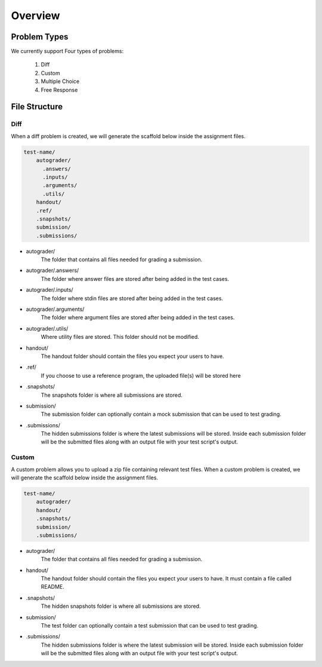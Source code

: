 ********
Overview
********

Problem Types
================

We currently support Four types of problems:

    1. Diff
    2. Custom
    3. Multiple Choice
    4. Free Response

File Structure
==============

Diff
----

When a diff problem is created, we will generate the scaffold below inside the assignment files.

.. code-block:: yaml

    test-name/
        autograder/
          .answers/
          .inputs/
          .arguments/
          .utils/
        handout/
        .ref/
        .snapshots/
        submission/
        .submissions/
 
- autograder/ 
    The folder that contains all files needed for grading a submission. 

- autograder/.answers/
    The folder where answer files are stored after being added in the test cases.

- autograder/.inputs/
    The folder where stdin files are stored after being added in the test cases.

- autograder/.arguments/
    The folder where argument files are stored after being added in the test cases.

- autograder/.utils/
    Where utility files are stored. This folder should not be modified.

- handout/
    The handout folder should contain the files you expect your users to have.

- .ref/
    If you choose to use a reference program, the uploaded file(s) will be stored here

- .snapshots/
    The snapshots folder is where all submissions are stored. 

- submission/
    The submission folder can optionally contain a mock submission that can be used to test grading.

- .submissions/
    The hidden submissions folder is where the latest submissions will be stored. 
    Inside each submission folder will be the submitted files along with an output file with your test script's output.

Custom
------

A custom problem allows you to upload a zip file containing relevant test files. 
When a custom problem is created, we will generate the scaffold below inside the assignment files.

.. code-block:: yaml

    test-name/
        autograder/
        handout/
        .snapshots/
        submission/
        .submissions/
 
- autograder/
    The folder that contains all files needed for grading a submission. 

- handout/
    The handout folder should contain the files you expect your users to have. It must contain a file called README.

- .snapshots/
    The hidden snapshots folder is where all submissions are stored. 

- submission/
    The test folder can optionally contain a test submission that can be used to test grading.

- .submissions/
    The hidden submissions folder is where the latest submission will be stored. 
    Inside each submission folder will be the submitted files along with an output file with your test script's output.

